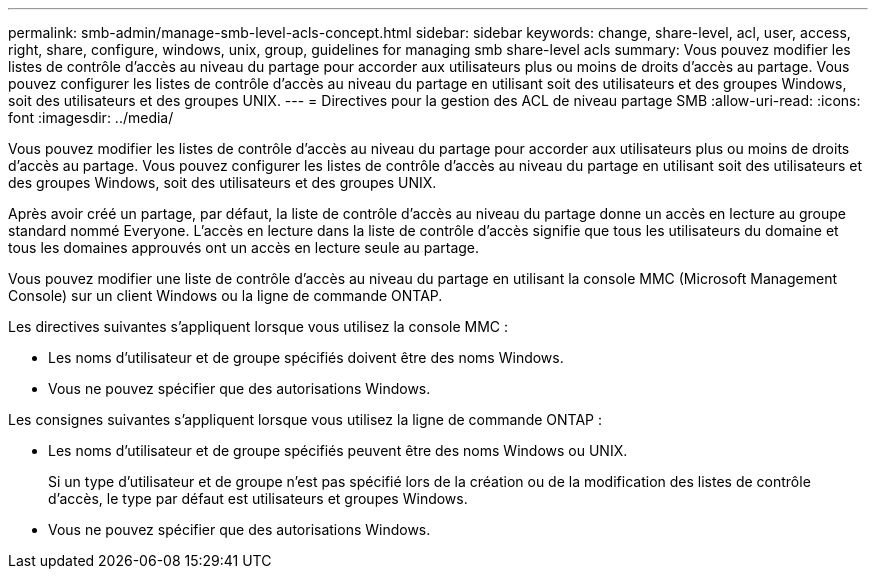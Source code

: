 ---
permalink: smb-admin/manage-smb-level-acls-concept.html 
sidebar: sidebar 
keywords: change, share-level, acl, user, access, right, share, configure, windows, unix, group, guidelines for managing smb share-level acls 
summary: Vous pouvez modifier les listes de contrôle d’accès au niveau du partage pour accorder aux utilisateurs plus ou moins de droits d’accès au partage. Vous pouvez configurer les listes de contrôle d’accès au niveau du partage en utilisant soit des utilisateurs et des groupes Windows, soit des utilisateurs et des groupes UNIX. 
---
= Directives pour la gestion des ACL de niveau partage SMB
:allow-uri-read: 
:icons: font
:imagesdir: ../media/


[role="lead"]
Vous pouvez modifier les listes de contrôle d’accès au niveau du partage pour accorder aux utilisateurs plus ou moins de droits d’accès au partage. Vous pouvez configurer les listes de contrôle d’accès au niveau du partage en utilisant soit des utilisateurs et des groupes Windows, soit des utilisateurs et des groupes UNIX.

Après avoir créé un partage, par défaut, la liste de contrôle d’accès au niveau du partage donne un accès en lecture au groupe standard nommé Everyone. L'accès en lecture dans la liste de contrôle d'accès signifie que tous les utilisateurs du domaine et tous les domaines approuvés ont un accès en lecture seule au partage.

Vous pouvez modifier une liste de contrôle d’accès au niveau du partage en utilisant la console MMC (Microsoft Management Console) sur un client Windows ou la ligne de commande ONTAP.

Les directives suivantes s'appliquent lorsque vous utilisez la console MMC :

* Les noms d'utilisateur et de groupe spécifiés doivent être des noms Windows.
* Vous ne pouvez spécifier que des autorisations Windows.


Les consignes suivantes s'appliquent lorsque vous utilisez la ligne de commande ONTAP :

* Les noms d'utilisateur et de groupe spécifiés peuvent être des noms Windows ou UNIX.
+
Si un type d'utilisateur et de groupe n'est pas spécifié lors de la création ou de la modification des listes de contrôle d'accès, le type par défaut est utilisateurs et groupes Windows.

* Vous ne pouvez spécifier que des autorisations Windows.

